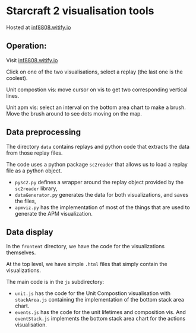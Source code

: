 * Starcraft 2 visualisation tools

Hosted at [[http://inf8808.witify.io][inf8808.witify.io]]

** Operation:

Visit [[http://inf8808.witify.io][inf8808.witify.io]]

Click on one of the two visualisations, select a replay (the last one is the
coolest).

Unit compostion vis: move cursor on vis to get two corresponding vertical lines.

Unit apm vis: select an interval on the bottom area chart to make a brush.  Move
the brush around to see dots moving on the map.

** Data preprocessing

The directory =data= contains replays and python code that extracts the data
from those replay files.

The code uses a python package =sc2reader= that allows us to load a replay file
as a python object.

- =pysc2.py= defines a wrapper around the replay object provided by the
  =sc2reader= library,
- =dataGenerator.py= generates the data for both visualizations, and saves the files,
- =apmviz.py= has the implementation of most of the things that are used to
  generate the APM visualization.

** Data display

In the =frontent= directory, we have the code for the visualizations themselves.

At the top level, we have simple =.html= files that simply contain the
visualizations.

The main code is in the =js= subdirectory:
- =unit.js= has the code for the Unit Compostion visualisation with
  =stackArea.js= containing the implementation of the bottom stack area chart.
- =events.js= has the code for the unit lifetimes and composition vis.  And
  =eventStack.js= implements the bottom stack area chart for the actions visualisation.

